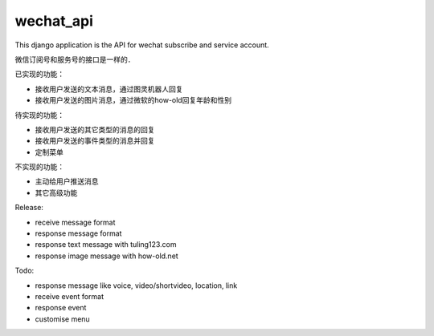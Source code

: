 .. _wechat_api:

wechat_api
==========

This django application is the API for wechat subscribe and service account.

微信订阅号和服务号的接口是一样的．



已实现的功能：

- 接收用户发送的文本消息，通过图灵机器人回复
- 接收用户发送的图片消息，通过微软的how-old回复年龄和性别



待实现的功能：

- 接收用户发送的其它类型的消息的回复
- 接收用户发送的事件类型的消息并回复
- 定制菜单



不实现的功能：

- 主动给用户推送消息
- 其它高级功能



Release:

- receive message format
- response message format
- response text message with tuling123.com
- response image message with how-old.net

Todo:

- response message like voice, video/shortvideo, location, link
- receive event format
- response event
- customise menu

